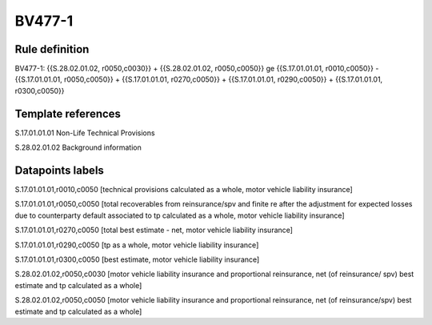 =======
BV477-1
=======

Rule definition
---------------

BV477-1: {{S.28.02.01.02, r0050,c0030}} + {{S.28.02.01.02, r0050,c0050}} ge {{S.17.01.01.01, r0010,c0050}} - {{S.17.01.01.01, r0050,c0050}} + {{S.17.01.01.01, r0270,c0050}} + {{S.17.01.01.01, r0290,c0050}} + {{S.17.01.01.01, r0300,c0050}}


Template references
-------------------

S.17.01.01.01 Non-Life Technical Provisions

S.28.02.01.02 Background information


Datapoints labels
-----------------

S.17.01.01.01,r0010,c0050 [technical provisions calculated as a whole, motor vehicle liability insurance]

S.17.01.01.01,r0050,c0050 [total recoverables from reinsurance/spv and finite re after the adjustment for expected losses due to counterparty default associated to tp calculated as a whole, motor vehicle liability insurance]

S.17.01.01.01,r0270,c0050 [total best estimate - net, motor vehicle liability insurance]

S.17.01.01.01,r0290,c0050 [tp as a whole, motor vehicle liability insurance]

S.17.01.01.01,r0300,c0050 [best estimate, motor vehicle liability insurance]

S.28.02.01.02,r0050,c0030 [motor vehicle liability insurance and proportional reinsurance, net (of reinsurance/ spv) best estimate and tp calculated as a whole]

S.28.02.01.02,r0050,c0050 [motor vehicle liability insurance and proportional reinsurance, net (of reinsurance/spv) best estimate and tp calculated as a whole]



